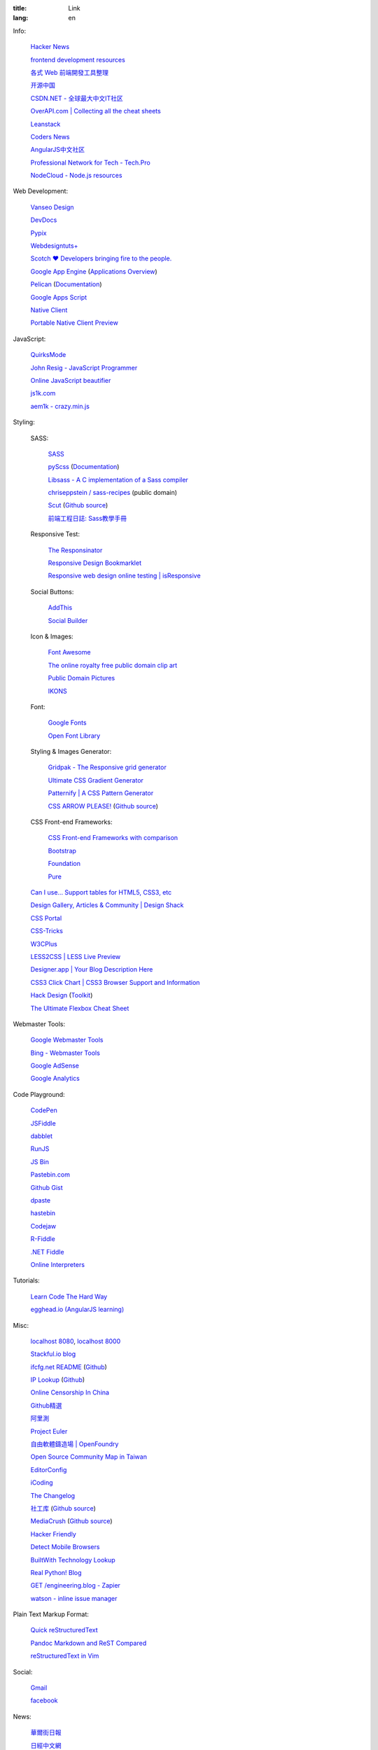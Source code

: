 :title: Link
:lang: en


Info:

  `Hacker News <https://news.ycombinator.com/>`_

  `frontend development resources <https://github.com/dypsilon/frontend-dev-bookmarks>`_

  `各式 Web 前端開發工具整理 <https://github.com/doggy8088/frontend-tools>`_

  `开源中国 <http://www.oschina.net/>`_

  `CSDN.NET - 全球最大中文IT社区 <http://www.csdn.net/>`_

  `OverAPI.com | Collecting all the cheat sheets <http://overapi.com/>`_

  `Leanstack <http://leanstack.io/>`_

  `Coders News <http://codersnews.com/>`_

  `AngularJS中文社区 <http://angularjs.cn/>`_

  `Professional Network for Tech - Tech.Pro <http://tech.pro/>`_

  `NodeCloud - Node.js resources <http://www.nodecloud.org/>`_

Web Development:

  `Vanseo Design <http://www.vanseodesign.com/>`_

  `DevDocs <http://devdocs.io/>`_

  `Pypix <http://pypix.com/>`_

  `Webdesigntuts+ <http://webdesign.tutsplus.com/>`_

  `Scotch ♥ Developers bringing fire to the people. <http://scotch.io/>`_

  `Google App Engine <https://developers.google.com/appengine/>`_
  (`Applications Overview <https://appengine.google.com/>`_)

  `Pelican <http://getpelican.com/>`_ (`Documentation <http://docs.getpelican.com/>`__)

  `Google Apps Script <https://developers.google.com/apps-script/>`_

  `Native Client <https://developers.google.com/native-client/>`_

  `Portable Native Client Preview <https://developers.google.com/native-client/pnacl-preview/>`_

JavaScript:

  `QuirksMode <http://www.quirksmode.org/>`_

  `John Resig - JavaScript Programmer <http://ejohn.org/>`_

  `Online JavaScript beautifier <http://jsbeautifier.org/>`_

  `js1k.com <http://js1k.com/>`_

  `aem1k - crazy.min.js <http://aem1k.com/>`_

Styling:

  SASS:

    `SASS <http://sass-lang.com/>`_

    `pyScss <https://github.com/Kronuz/pyScss>`_
    (`Documentation <https://pyscss.readthedocs.org/>`__)

    `Libsass - A C implementation of a Sass compiler <https://github.com/hcatlin/libsass>`_

    `chriseppstein / sass-recipes <https://github.com/chriseppstein/sass-recipes>`_
    (public domain)

    `Scut <http://davidtheclark.github.io/scut/>`_
    (`Github source <https://github.com/davidtheclark/scut/>`__)

    `前端工程日誌: Sass教學手冊 <http://sam0512.blogspot.tw/2013/10/sass.html>`_

  Responsive Test:

    `The Responsinator <http://www.responsinator.com/>`_

    `Responsive Design Bookmarklet <http://responsive.victorcoulon.fr/>`_

    `Responsive web design online testing | isResponsive <http://www.isresponsive.com/>`_

  Social Buttons:

    `AddThis <http://www.addthis.com/>`_

    `Social Builder <http://www.mojotech.com/social-builder>`_

  Icon & Images:

    `Font Awesome <http://fortawesome.github.io/Font-Awesome/icons/>`_

    `The online royalty free public domain clip art <http://www.clker.com/>`_

    `Public Domain Pictures <http://www.publicdomainpictures.net/>`_

    `IKONS <http://ikons.piotrkwiatkowski.co.uk/>`_

  Font:

    `Google Fonts <http://www.google.com/fonts>`_

    `Open Font Library <http://openfontlibrary.org/>`_

  Styling & Images Generator:

    `Gridpak - The Responsive grid generator <http://gridpak.com/>`_

    `Ultimate CSS Gradient Generator <http://www.colorzilla.com/gradient-editor/>`_

    `Patternify | A CSS Pattern Generator <http://www.patternify.com/>`_

    `CSS ARROW PLEASE! <http://cssarrowplease.com/>`_
    (`Github source <https://github.com/hojberg/cssarrowplease>`__)

  CSS Front-end Frameworks:

    `CSS Front-end Frameworks with comparison <http://usablica.github.io/front-end-frameworks/compare.html>`_
    
    `Bootstrap <http://getbootstrap.com/components/>`_

    `Foundation <http://foundation.zurb.com/>`_

    `Pure <http://purecss.io/>`_

  `Can I use... Support tables for HTML5, CSS3, etc <http://caniuse.com/>`_

  `Design Gallery, Articles & Community | Design Shack <http://designshack.net/>`_

  `CSS Portal <http://www.cssportal.com/>`_

  `CSS-Tricks <http://css-tricks.com/>`_

  `W3CPlus <http://www.w3cplus.com/>`_

  `LESS2CSS | LESS Live Preview <http://less2css.org/>`_

  `Designer.app | Your Blog Description Here <http://designerapp.blogspot.com/>`_

  `CSS3 Click Chart | CSS3 Browser Support and Information <http://css3clickchart.com/>`_

  `Hack Design <http://www.hackdesign.org/>`_
  (`Toolkit <http://www.hackdesign.org/toolkit/>`_)

  `The Ultimate Flexbox Cheat Sheet <http://www.sketchingwithcss.com/samplechapter/cheatsheet.html>`_

Webmaster Tools:

  `Google Webmaster Tools <https://www.google.com/webmasters/tools/>`_

  `Bing - Webmaster Tools <http://www.bing.com/toolbox/webmaster>`_

  `Google AdSense <https://www.google.com/adsense>`_

  `Google Analytics <https://www.google.com/analytics/web/>`_

Code Playground:

  `CodePen <http://codepen.io/>`_

  `JSFiddle <http://jsfiddle.net/>`_

  `dabblet <http://dabblet.com/>`_

  `RunJS <http://runjs.cn/>`_

  `JS Bin <http://jsbin.com/>`_

  `Pastebin.com <http://pastebin.com/>`_

  `Github Gist <https://gist.github.com/>`_

  `dpaste <http://dpaste.com/>`_

  `hastebin <http://hastebin.com/>`_

  `Codejaw <http://codejaw.com/>`_

  `R-Fiddle <http://www.r-fiddle.org/>`_

  `.NET Fiddle <http://www.dotnetfiddle.net/>`_

  `Online Interpreters <http://repl.it/>`_

Tutorials:

  `Learn Code The Hard Way <http://learncodethehardway.org/>`_

  `egghead.io (AngularJS learning) <http://egghead.io/>`_

Misc:

  `localhost 8080 <http://localhost:8080/>`_,
  `localhost 8000 <http://localhost:8000/>`_

  `Stackful.io blog <http://stackful-dev.com/>`_

  `ifcfg.net README <http://ifcfg.net/readme>`_
  (`Github <https://github.com/joshrendek/scala-ifcfg-api>`__)

  `IP Lookup <https://iplook.herokuapp.com/>`_
  (`Github <https://github.com/paulshi/iplookup>`__)

  `Online Censorship In China <https://greatfire.org/>`_

  `Github精選 <http://n22.cn/github/>`_

  `阿里測 <http://alibench.com/>`_

  `Project Euler <http://projecteuler.net/>`_

  `自由軟體鑄造場 | OpenFoundry <http://www.openfoundry.org/>`_

  `Open Source Community Map in Taiwan <http://www.mindmeister.com/303031964/open-source-community-map-in-taiwan>`_

  `EditorConfig <http://editorconfig.org/>`_

  `iCoding <http://www.icoding.co/>`_

  `The Changelog <http://thechangelog.com/>`_

  `社工库 <http://www.weigongkai.com/>`_
  (`Github source <https://github.com/xiaojiong/scanfile>`__)

  `MediaCrush <https://mediacru.sh/>`_
  (`Github source <https://github.com/MediaCrush/MediaCrush>`__)

  `Hacker Friendly <http://hacker-friendly.com/>`_

  `Detect Mobile Browsers <http://detectmobilebrowsers.com/>`_

  `BuiltWith Technology Lookup <http://builtwith.com/>`_

  `Real Python! Blog <http://www.realpython.com/blog/>`_

  `GET /engineering.blog - Zapier <https://zapier.com/engineering/>`_

  `watson - inline issue manager <http://goosecode.com/watson/>`_

Plain Text Markup Format:

  `Quick reStructuredText <http://docutils.sourceforge.net/docs/user/rst/quickref.html>`_

  `Pandoc Markdown and ReST Compared <http://www.unexpected-vortices.com/doc-notes/markdown-and-rest-compared.html>`_

  `reStructuredText in Vim <https://github.com/Rykka/riv.vim>`_

Social:

  `Gmail <https://mail.google.com/>`_

  `facebook <https://www.facebook.com/>`_

News:

  `華爾街日報 <http://cn.wsj.com/big5/>`_

  `日經中文網 <http://zh.cn.nikkei.com/>`_

`Blogroll <{filename}./blog.rst>`_

